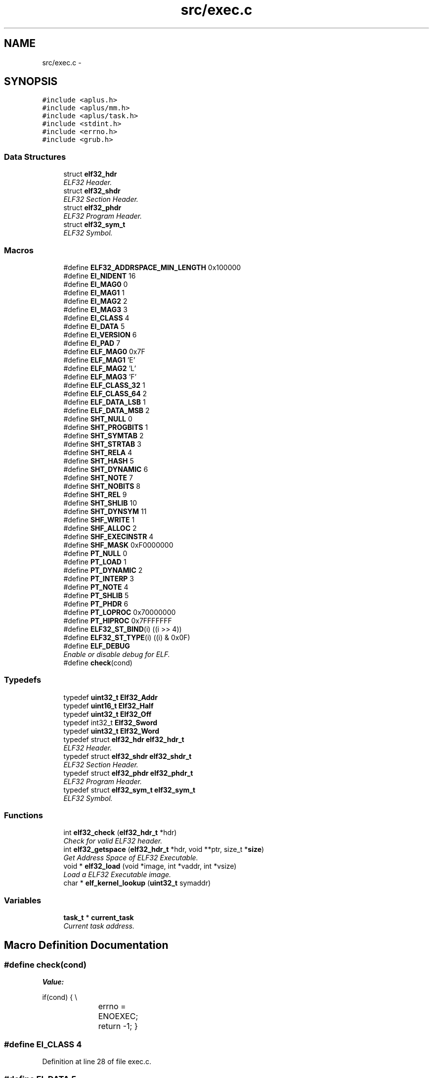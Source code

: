 .TH "src/exec.c" 3 "Sun Nov 16 2014" "Version 0.1" "aPlus" \" -*- nroff -*-
.ad l
.nh
.SH NAME
src/exec.c \- 
.SH SYNOPSIS
.br
.PP
\fC#include <aplus\&.h>\fP
.br
\fC#include <aplus/mm\&.h>\fP
.br
\fC#include <aplus/task\&.h>\fP
.br
\fC#include <stdint\&.h>\fP
.br
\fC#include <errno\&.h>\fP
.br
\fC#include <grub\&.h>\fP
.br

.SS "Data Structures"

.in +1c
.ti -1c
.RI "struct \fBelf32_hdr\fP"
.br
.RI "\fIELF32 Header\&. \fP"
.ti -1c
.RI "struct \fBelf32_shdr\fP"
.br
.RI "\fIELF32 Section Header\&. \fP"
.ti -1c
.RI "struct \fBelf32_phdr\fP"
.br
.RI "\fIELF32 Program Header\&. \fP"
.ti -1c
.RI "struct \fBelf32_sym_t\fP"
.br
.RI "\fIELF32 Symbol\&. \fP"
.in -1c
.SS "Macros"

.in +1c
.ti -1c
.RI "#define \fBELF32_ADDRSPACE_MIN_LENGTH\fP   0x100000"
.br
.ti -1c
.RI "#define \fBEI_NIDENT\fP   16"
.br
.ti -1c
.RI "#define \fBEI_MAG0\fP   0"
.br
.ti -1c
.RI "#define \fBEI_MAG1\fP   1"
.br
.ti -1c
.RI "#define \fBEI_MAG2\fP   2"
.br
.ti -1c
.RI "#define \fBEI_MAG3\fP   3"
.br
.ti -1c
.RI "#define \fBEI_CLASS\fP   4"
.br
.ti -1c
.RI "#define \fBEI_DATA\fP   5"
.br
.ti -1c
.RI "#define \fBEI_VERSION\fP   6"
.br
.ti -1c
.RI "#define \fBEI_PAD\fP   7"
.br
.ti -1c
.RI "#define \fBELF_MAG0\fP   0x7F"
.br
.ti -1c
.RI "#define \fBELF_MAG1\fP   'E'"
.br
.ti -1c
.RI "#define \fBELF_MAG2\fP   'L'"
.br
.ti -1c
.RI "#define \fBELF_MAG3\fP   'F'"
.br
.ti -1c
.RI "#define \fBELF_CLASS_32\fP   1"
.br
.ti -1c
.RI "#define \fBELF_CLASS_64\fP   2"
.br
.ti -1c
.RI "#define \fBELF_DATA_LSB\fP   1"
.br
.ti -1c
.RI "#define \fBELF_DATA_MSB\fP   2"
.br
.ti -1c
.RI "#define \fBSHT_NULL\fP   0"
.br
.ti -1c
.RI "#define \fBSHT_PROGBITS\fP   1"
.br
.ti -1c
.RI "#define \fBSHT_SYMTAB\fP   2"
.br
.ti -1c
.RI "#define \fBSHT_STRTAB\fP   3"
.br
.ti -1c
.RI "#define \fBSHT_RELA\fP   4"
.br
.ti -1c
.RI "#define \fBSHT_HASH\fP   5"
.br
.ti -1c
.RI "#define \fBSHT_DYNAMIC\fP   6"
.br
.ti -1c
.RI "#define \fBSHT_NOTE\fP   7"
.br
.ti -1c
.RI "#define \fBSHT_NOBITS\fP   8"
.br
.ti -1c
.RI "#define \fBSHT_REL\fP   9"
.br
.ti -1c
.RI "#define \fBSHT_SHLIB\fP   10"
.br
.ti -1c
.RI "#define \fBSHT_DYNSYM\fP   11"
.br
.ti -1c
.RI "#define \fBSHF_WRITE\fP   1"
.br
.ti -1c
.RI "#define \fBSHF_ALLOC\fP   2"
.br
.ti -1c
.RI "#define \fBSHF_EXECINSTR\fP   4"
.br
.ti -1c
.RI "#define \fBSHF_MASK\fP   0xF0000000"
.br
.ti -1c
.RI "#define \fBPT_NULL\fP   0"
.br
.ti -1c
.RI "#define \fBPT_LOAD\fP   1"
.br
.ti -1c
.RI "#define \fBPT_DYNAMIC\fP   2"
.br
.ti -1c
.RI "#define \fBPT_INTERP\fP   3"
.br
.ti -1c
.RI "#define \fBPT_NOTE\fP   4"
.br
.ti -1c
.RI "#define \fBPT_SHLIB\fP   5"
.br
.ti -1c
.RI "#define \fBPT_PHDR\fP   6"
.br
.ti -1c
.RI "#define \fBPT_LOPROC\fP   0x70000000"
.br
.ti -1c
.RI "#define \fBPT_HIPROC\fP   0x7FFFFFFF"
.br
.ti -1c
.RI "#define \fBELF32_ST_BIND\fP(i)   ((i >> 4))"
.br
.ti -1c
.RI "#define \fBELF32_ST_TYPE\fP(i)   ((i) & 0x0F)"
.br
.ti -1c
.RI "#define \fBELF_DEBUG\fP"
.br
.RI "\fIEnable or disable debug for ELF\&. \fP"
.ti -1c
.RI "#define \fBcheck\fP(cond)"
.br
.in -1c
.SS "Typedefs"

.in +1c
.ti -1c
.RI "typedef \fBuint32_t\fP \fBElf32_Addr\fP"
.br
.ti -1c
.RI "typedef \fBuint16_t\fP \fBElf32_Half\fP"
.br
.ti -1c
.RI "typedef \fBuint32_t\fP \fBElf32_Off\fP"
.br
.ti -1c
.RI "typedef int32_t \fBElf32_Sword\fP"
.br
.ti -1c
.RI "typedef \fBuint32_t\fP \fBElf32_Word\fP"
.br
.ti -1c
.RI "typedef struct \fBelf32_hdr\fP \fBelf32_hdr_t\fP"
.br
.RI "\fIELF32 Header\&. \fP"
.ti -1c
.RI "typedef struct \fBelf32_shdr\fP \fBelf32_shdr_t\fP"
.br
.RI "\fIELF32 Section Header\&. \fP"
.ti -1c
.RI "typedef struct \fBelf32_phdr\fP \fBelf32_phdr_t\fP"
.br
.RI "\fIELF32 Program Header\&. \fP"
.ti -1c
.RI "typedef struct \fBelf32_sym_t\fP \fBelf32_sym_t\fP"
.br
.RI "\fIELF32 Symbol\&. \fP"
.in -1c
.SS "Functions"

.in +1c
.ti -1c
.RI "int \fBelf32_check\fP (\fBelf32_hdr_t\fP *hdr)"
.br
.RI "\fICheck for valid ELF32 header\&. \fP"
.ti -1c
.RI "int \fBelf32_getspace\fP (\fBelf32_hdr_t\fP *hdr, void **ptr, size_t *\fBsize\fP)"
.br
.RI "\fIGet Address Space of ELF32 Executable\&. \fP"
.ti -1c
.RI "void * \fBelf32_load\fP (void *image, int *vaddr, int *vsize)"
.br
.RI "\fILoad a ELF32 Executable image\&. \fP"
.ti -1c
.RI "char * \fBelf_kernel_lookup\fP (\fBuint32_t\fP symaddr)"
.br
.in -1c
.SS "Variables"

.in +1c
.ti -1c
.RI "\fBtask_t\fP * \fBcurrent_task\fP"
.br
.RI "\fICurrent task address\&. \fP"
.in -1c
.SH "Macro Definition Documentation"
.PP 
.SS "#define check(cond)"
\fBValue:\fP
.PP
.nf
if(cond) {                 \\
			errno = ENOEXEC;     \
            return -1;              \
        }
.fi
.SS "#define EI_CLASS   4"

.PP
Definition at line 28 of file exec\&.c\&.
.SS "#define EI_DATA   5"

.PP
Definition at line 29 of file exec\&.c\&.
.SS "#define EI_MAG0   0"

.PP
Definition at line 24 of file exec\&.c\&.
.SS "#define EI_MAG1   1"

.PP
Definition at line 25 of file exec\&.c\&.
.SS "#define EI_MAG2   2"

.PP
Definition at line 26 of file exec\&.c\&.
.SS "#define EI_MAG3   3"

.PP
Definition at line 27 of file exec\&.c\&.
.SS "#define EI_NIDENT   16"

.PP
Definition at line 23 of file exec\&.c\&.
.SS "#define EI_PAD   7"

.PP
Definition at line 31 of file exec\&.c\&.
.SS "#define EI_VERSION   6"

.PP
Definition at line 30 of file exec\&.c\&.
.SS "#define ELF32_ADDRSPACE_MIN_LENGTH   0x100000"

.PP
Definition at line 13 of file exec\&.c\&.
.SS "#define ELF32_ST_BIND(i)   ((i >> 4))"

.PP
Definition at line 76 of file exec\&.c\&.
.SS "#define ELF32_ST_TYPE(i)   ((i) & 0x0F)"

.PP
Definition at line 77 of file exec\&.c\&.
.SS "#define ELF_CLASS_32   1"

.PP
Definition at line 38 of file exec\&.c\&.
.SS "#define ELF_CLASS_64   2"

.PP
Definition at line 39 of file exec\&.c\&.
.SS "#define ELF_DATA_LSB   1"

.PP
Definition at line 41 of file exec\&.c\&.
.SS "#define ELF_DATA_MSB   2"

.PP
Definition at line 42 of file exec\&.c\&.
.SS "#define ELF_DEBUG"

.PP
Enable or disable debug for ELF\&. 
.PP
Definition at line 82 of file exec\&.c\&.
.SS "#define ELF_MAG0   0x7F"

.PP
Definition at line 33 of file exec\&.c\&.
.SS "#define ELF_MAG1   'E'"

.PP
Definition at line 34 of file exec\&.c\&.
.SS "#define ELF_MAG2   'L'"

.PP
Definition at line 35 of file exec\&.c\&.
.SS "#define ELF_MAG3   'F'"

.PP
Definition at line 36 of file exec\&.c\&.
.SS "#define PT_DYNAMIC   2"

.PP
Definition at line 67 of file exec\&.c\&.
.SS "#define PT_HIPROC   0x7FFFFFFF"

.PP
Definition at line 73 of file exec\&.c\&.
.SS "#define PT_INTERP   3"

.PP
Definition at line 68 of file exec\&.c\&.
.SS "#define PT_LOAD   1"

.PP
Definition at line 66 of file exec\&.c\&.
.SS "#define PT_LOPROC   0x70000000"

.PP
Definition at line 72 of file exec\&.c\&.
.SS "#define PT_NOTE   4"

.PP
Definition at line 69 of file exec\&.c\&.
.SS "#define PT_NULL   0"

.PP
Definition at line 65 of file exec\&.c\&.
.SS "#define PT_PHDR   6"

.PP
Definition at line 71 of file exec\&.c\&.
.SS "#define PT_SHLIB   5"

.PP
Definition at line 70 of file exec\&.c\&.
.SS "#define SHF_ALLOC   2"

.PP
Definition at line 59 of file exec\&.c\&.
.SS "#define SHF_EXECINSTR   4"

.PP
Definition at line 60 of file exec\&.c\&.
.SS "#define SHF_MASK   0xF0000000"

.PP
Definition at line 61 of file exec\&.c\&.
.SS "#define SHF_WRITE   1"

.PP
Definition at line 58 of file exec\&.c\&.
.SS "#define SHT_DYNAMIC   6"

.PP
Definition at line 51 of file exec\&.c\&.
.SS "#define SHT_DYNSYM   11"

.PP
Definition at line 56 of file exec\&.c\&.
.SS "#define SHT_HASH   5"

.PP
Definition at line 50 of file exec\&.c\&.
.SS "#define SHT_NOBITS   8"

.PP
Definition at line 53 of file exec\&.c\&.
.SS "#define SHT_NOTE   7"

.PP
Definition at line 52 of file exec\&.c\&.
.SS "#define SHT_NULL   0"

.PP
Definition at line 45 of file exec\&.c\&.
.SS "#define SHT_PROGBITS   1"

.PP
Definition at line 46 of file exec\&.c\&.
.SS "#define SHT_REL   9"

.PP
Definition at line 54 of file exec\&.c\&.
.SS "#define SHT_RELA   4"

.PP
Definition at line 49 of file exec\&.c\&.
.SS "#define SHT_SHLIB   10"

.PP
Definition at line 55 of file exec\&.c\&.
.SS "#define SHT_STRTAB   3"

.PP
Definition at line 48 of file exec\&.c\&.
.SS "#define SHT_SYMTAB   2"

.PP
Definition at line 47 of file exec\&.c\&.
.SH "Typedef Documentation"
.PP 
.SS "typedef \fBuint32_t\fP \fBElf32_Addr\fP"

.PP
Definition at line 16 of file exec\&.c\&.
.SS "typedef \fBuint16_t\fP \fBElf32_Half\fP"

.PP
Definition at line 17 of file exec\&.c\&.
.SS "typedef struct \fBelf32_hdr\fP  \fBelf32_hdr_t\fP"

.PP
ELF32 Header\&. 
.SS "typedef \fBuint32_t\fP \fBElf32_Off\fP"

.PP
Definition at line 18 of file exec\&.c\&.
.SS "typedef struct \fBelf32_phdr\fP  \fBelf32_phdr_t\fP"

.PP
ELF32 Program Header\&. 
.SS "typedef struct \fBelf32_shdr\fP  \fBelf32_shdr_t\fP"

.PP
ELF32 Section Header\&. 
.SS "typedef int32_t \fBElf32_Sword\fP"

.PP
Definition at line 19 of file exec\&.c\&.
.SS "typedef struct \fBelf32_sym_t\fP  \fBelf32_sym_t\fP"

.PP
ELF32 Symbol\&. 
.SS "typedef \fBuint32_t\fP \fBElf32_Word\fP"

.PP
Definition at line 20 of file exec\&.c\&.
.SH "Function Documentation"
.PP 
.SS "int elf32_check (\fBelf32_hdr_t\fP *hdr)"

.PP
Check for valid ELF32 header\&. 
.PP
\fBParameters:\fP
.RS 4
\fIhdr\fP ELF32 Header\&. 
.RE
.PP
\fBReturns:\fP
.RS 4
0 for valid header or -1 in case of errors\&. 
.RE
.PP

.PP
Definition at line 154 of file exec\&.c\&.
.PP
References check, elf32_hdr::e_ident, EI_CLASS, EI_DATA, EI_MAG0, EI_MAG1, EI_MAG2, EI_MAG3, ELF_CLASS_32, ELF_DATA_LSB, ELF_MAG0, ELF_MAG1, ELF_MAG2, ELF_MAG3, and errno\&.
.PP
.nf
154                                   {
155 
156     if(!hdr) {
157         errno = EINVAL; 
158         return -1;
159     }
160 
161     #define check(cond)             \
162         if(cond) {                  \
163             errno = ENOEXEC;        \
164             return -1;              \
165         }
166 
167     check(
168         (hdr->e_ident[EI_MAG0] != ELF_MAG0) ||
169         (hdr->e_ident[EI_MAG1] != ELF_MAG1) ||
170         (hdr->e_ident[EI_MAG2] != ELF_MAG2) ||
171         (hdr->e_ident[EI_MAG3] != ELF_MAG3)
172     )
173 
174     check(hdr->e_ident[EI_CLASS] != ELF_CLASS_32)
175     check(hdr->e_ident[EI_DATA] != ELF_DATA_LSB)
176 
177     return 0;
178 }
.fi
.SS "int elf32_getspace (\fBelf32_hdr_t\fP *hdr, void **ptr, size_t *size)"

.PP
Get Address Space of ELF32 Executable\&. 
.PP
\fBParameters:\fP
.RS 4
\fIhdr\fP ELF32 Header\&. 
.br
\fIptr\fP Pointer to start of memory address\&. 
.br
\fIsize\fP Size of memory address\&. 
.RE
.PP
\fBReturns:\fP
.RS 4
if success 0, otherwise -1\&. 
.RE
.PP

.PP
Definition at line 188 of file exec\&.c\&.
.PP
References elf32_hdr::e_phoff, ELF32_ADDRSPACE_MIN_LENGTH, elf32_check(), kprintf(), elf32_phdr::p_memsz, elf32_phdr::p_vaddr, and uint32_t\&.
.PP
.nf
188                                                                {
189     if(elf32_check(hdr) < 0)
190         return -1;
191 
192     elf32_phdr_t* phdr = (elf32_phdr_t*) ((uint32_t) hdr->e_phoff + (uint32_t) hdr);
193     int pn = hdr->e_phnum;
194     int ps = hdr->e_phentsize;
195 
196     int p = 0;
197     int s = 0;
198 
199     for(int i = 0; i < pn; i++) {
200         if(!p || p > phdr->p_vaddr)
201             p = phdr->p_vaddr;
202 
203         s += phdr->p_memsz;
204         phdr = (elf32_phdr_t*) ((uint32_t) phdr + ps);
205     }
206 
207     if(s < ELF32_ADDRSPACE_MIN_LENGTH)
208         s = ELF32_ADDRSPACE_MIN_LENGTH;
209 
210 #ifdef ELF_DEBUG
211     kprintf("elf: address space at 0x%x (%d Bytes)\n", p, s);
212 #endif
213 
214 
215     if(ptr)
216         *ptr = (void*) p;
217 
218     if(size)
219         *size = s;
220 
221     return 0;
222 }
.fi
.SS "void* elf32_load (void *image, int *vaddr, int *vsize)"

.PP
Load a ELF32 Executable image\&. 
.PP
\fBParameters:\fP
.RS 4
\fIimage\fP pointer to buffer address of a executable loaded in memory\&. 
.br
\fIvaddr\fP Address of memory space needed\&. 
.br
\fIvsize\fP Size of memory space\&. 
.RE
.PP
\fBReturns:\fP
.RS 4
Entry Point address\&. 
.RE
.PP

.PP
Definition at line 232 of file exec\&.c\&.
.PP
References task::context, task::cr3, elf32_hdr::e_shoff, elf32_check(), elf32_getspace(), errno, kprintf(), MM_UBASE, MM_USIZE, panic(), schedule_release(), elf32_shdr::sh_addr, elf32_shdr::sh_offset, elf32_shdr::sh_size, elf32_shdr::sh_type, SHT_NOBITS, uint32_t, vmm_alloc(), VMM_FLAGS_DEFAULT, and VMM_FLAGS_USER\&.
.PP
.nf
232                                                       {
233     if(image == NULL) {
234         errno = EINVAL;
235         return NULL;
236     }
237 
238     if(elf32_check(image) < 0)
239         return NULL;
240 
241     elf32_hdr_t* hdr = (elf32_hdr_t*) image;
242 
243     int iptr, isiz;
244     if(elf32_getspace(hdr, (void**) &iptr, (size_t*) &isiz) != 0)
245         panic("elf: cannot found a valid address space"); 
246 
247     schedule_release(current_task);
248     vmm_alloc(current_task->context\&.cr3, iptr, isiz, VMM_FLAGS_DEFAULT | VMM_FLAGS_USER);
249 
250 
251     if(vaddr)
252         *vaddr = iptr;
253     if(vsize)
254         *vsize = isiz;
255 
256 
257     elf32_shdr_t* sec = (elf32_shdr_t*) ((uint32_t) hdr->e_shoff + (uint32_t) hdr);
258     
259     int sn = hdr->e_shnum;
260     int ss = hdr->e_shentsize;
261 
262     for(int i = 0; i < sn; i++) {
263         if(sec->sh_addr && sec->sh_offset) {
264 
265 #ifdef ELF_DEBUG
266             kprintf("elf: copy section to 0x%8x [%d] (%d Bytes)\n", sec->sh_addr, sec->sh_type, sec->sh_size);
267 #endif
268 
269             if((sec->sh_addr + sec->sh_size) < MM_UBASE || (sec->sh_addr + sec->sh_size) > (MM_UBASE + MM_USIZE))
270                 panic("elf: section overflow");
271             
272             
273             memcpy((void*) sec->sh_addr, (void*) ((uint32_t) hdr + sec->sh_offset), sec->sh_size);
274             
275             if(sec->sh_type == SHT_NOBITS)
276                 memset((void*) sec->sh_addr, 0, sec->sh_size);
277         }
278 
279         sec = (elf32_shdr_t*) ((uint32_t) sec + ss);
280     }
281 
282 #ifdef ELF_DEBUG
283     kprintf("elf: entrypoint at 0x%8x\n", hdr->e_entry);
284 #endif
285 
286     return (void*) hdr->e_entry;
287 }
.fi
.SS "char* elf_kernel_lookup (\fBuint32_t\fPsymaddr)"

.PP
Definition at line 291 of file exec\&.c\&.
.PP
References BootInfo_t::addr, ELF32_ST_TYPE, mbd, name, elf32_shdr::sh_addr, elf32_shdr::sh_size, BootInfo_t::shndx, and uint32_t\&.
.PP
.nf
291                                           {
292     elf32_shdr_t* shdr = (elf32_shdr_t*) mbd->addr;
293     
294     uint32_t shstrtab = shdr[mbd->shndx]\&.sh_addr;
295     
296     const char* strtab = NULL;
297     elf32_sym_t* symtab = NULL;
298 
299     uint32_t symtabsz = 0;
300 
301     for(int i = 0; i < mbd->num; i++) {
302         const char* name = (const char*) (shstrtab + shdr[i]\&.sh_name);
303 
304         if(strcmp(name, "\&.strtab") == 0)
305             strtab = (const char*) shdr[i]\&.sh_addr;
306         
307 
308         if(strcmp(name, "\&.symtab") == 0) {
309             symtab = (elf32_sym_t*) shdr[i]\&.sh_addr;
310             symtabsz = shdr[i]\&.sh_size;
311         }
312     }
313 
314 
315     for(int i = 0; i < (symtabsz / sizeof(elf32_sym_t)); i++) {
316         if(ELF32_ST_TYPE(symtab[i]\&.st_info) != 0x02)
317             continue;
318 
319         if((symaddr >= symtab[i]\&.st_value) && (symaddr < (symtab[i]\&.st_value + symtab[i]\&.st_size))) {
320             const char* name = (const char*) ((uint32_t) strtab + symtab[i]\&.st_name);
321             return (char*) name;
322         }
323     }
324 
325     return NULL;
326 }
.fi
.SH "Variable Documentation"
.PP 
.SS "\fBtask_t\fP* current_task"

.PP
Current task address\&. 
.PP
Definition at line 37 of file sched\&.c\&.
.SH "Author"
.PP 
Generated automatically by Doxygen for aPlus from the source code\&.

